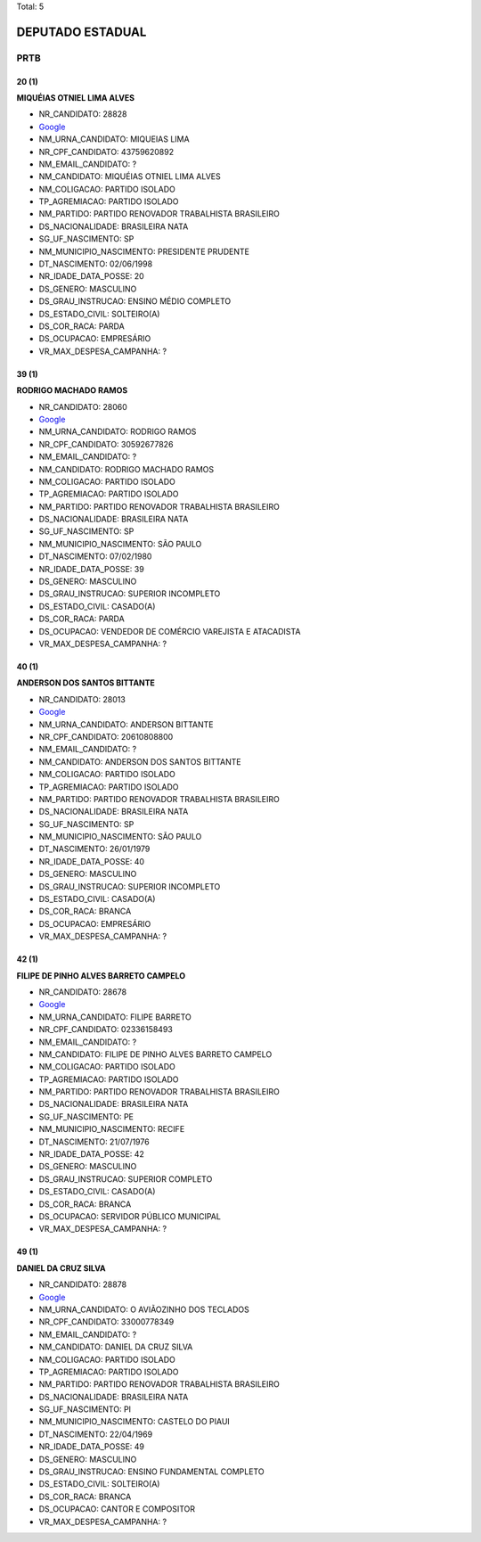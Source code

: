 Total: 5

DEPUTADO ESTADUAL
=================

PRTB
----

20 (1)
......

**MIQUÉIAS OTNIEL LIMA ALVES**

- NR_CANDIDATO: 28828
- `Google <https://www.google.com/search?q=MIQUÉIAS+OTNIEL+LIMA+ALVES>`_
- NM_URNA_CANDIDATO: MIQUEIAS LIMA
- NR_CPF_CANDIDATO: 43759620892
- NM_EMAIL_CANDIDATO: ?
- NM_CANDIDATO: MIQUÉIAS OTNIEL LIMA ALVES
- NM_COLIGACAO: PARTIDO ISOLADO
- TP_AGREMIACAO: PARTIDO ISOLADO
- NM_PARTIDO: PARTIDO RENOVADOR TRABALHISTA BRASILEIRO
- DS_NACIONALIDADE: BRASILEIRA NATA
- SG_UF_NASCIMENTO: SP
- NM_MUNICIPIO_NASCIMENTO: PRESIDENTE PRUDENTE
- DT_NASCIMENTO: 02/06/1998
- NR_IDADE_DATA_POSSE: 20
- DS_GENERO: MASCULINO
- DS_GRAU_INSTRUCAO: ENSINO MÉDIO COMPLETO
- DS_ESTADO_CIVIL: SOLTEIRO(A)
- DS_COR_RACA: PARDA
- DS_OCUPACAO: EMPRESÁRIO
- VR_MAX_DESPESA_CAMPANHA: ?


39 (1)
......

**RODRIGO MACHADO RAMOS**

- NR_CANDIDATO: 28060
- `Google <https://www.google.com/search?q=RODRIGO+MACHADO+RAMOS>`_
- NM_URNA_CANDIDATO: RODRIGO RAMOS
- NR_CPF_CANDIDATO: 30592677826
- NM_EMAIL_CANDIDATO: ?
- NM_CANDIDATO: RODRIGO MACHADO RAMOS
- NM_COLIGACAO: PARTIDO ISOLADO
- TP_AGREMIACAO: PARTIDO ISOLADO
- NM_PARTIDO: PARTIDO RENOVADOR TRABALHISTA BRASILEIRO
- DS_NACIONALIDADE: BRASILEIRA NATA
- SG_UF_NASCIMENTO: SP
- NM_MUNICIPIO_NASCIMENTO: SÃO PAULO
- DT_NASCIMENTO: 07/02/1980
- NR_IDADE_DATA_POSSE: 39
- DS_GENERO: MASCULINO
- DS_GRAU_INSTRUCAO: SUPERIOR INCOMPLETO
- DS_ESTADO_CIVIL: CASADO(A)
- DS_COR_RACA: PARDA
- DS_OCUPACAO: VENDEDOR DE COMÉRCIO VAREJISTA E ATACADISTA
- VR_MAX_DESPESA_CAMPANHA: ?


40 (1)
......

**ANDERSON DOS SANTOS BITTANTE**

- NR_CANDIDATO: 28013
- `Google <https://www.google.com/search?q=ANDERSON+DOS+SANTOS+BITTANTE>`_
- NM_URNA_CANDIDATO: ANDERSON BITTANTE
- NR_CPF_CANDIDATO: 20610808800
- NM_EMAIL_CANDIDATO: ?
- NM_CANDIDATO: ANDERSON DOS SANTOS BITTANTE
- NM_COLIGACAO: PARTIDO ISOLADO
- TP_AGREMIACAO: PARTIDO ISOLADO
- NM_PARTIDO: PARTIDO RENOVADOR TRABALHISTA BRASILEIRO
- DS_NACIONALIDADE: BRASILEIRA NATA
- SG_UF_NASCIMENTO: SP
- NM_MUNICIPIO_NASCIMENTO: SÃO PAULO
- DT_NASCIMENTO: 26/01/1979
- NR_IDADE_DATA_POSSE: 40
- DS_GENERO: MASCULINO
- DS_GRAU_INSTRUCAO: SUPERIOR INCOMPLETO
- DS_ESTADO_CIVIL: CASADO(A)
- DS_COR_RACA: BRANCA
- DS_OCUPACAO: EMPRESÁRIO
- VR_MAX_DESPESA_CAMPANHA: ?


42 (1)
......

**FILIPE DE PINHO ALVES BARRETO CAMPELO**

- NR_CANDIDATO: 28678
- `Google <https://www.google.com/search?q=FILIPE+DE+PINHO+ALVES+BARRETO+CAMPELO>`_
- NM_URNA_CANDIDATO: FILIPE BARRETO
- NR_CPF_CANDIDATO: 02336158493
- NM_EMAIL_CANDIDATO: ?
- NM_CANDIDATO: FILIPE DE PINHO ALVES BARRETO CAMPELO
- NM_COLIGACAO: PARTIDO ISOLADO
- TP_AGREMIACAO: PARTIDO ISOLADO
- NM_PARTIDO: PARTIDO RENOVADOR TRABALHISTA BRASILEIRO
- DS_NACIONALIDADE: BRASILEIRA NATA
- SG_UF_NASCIMENTO: PE
- NM_MUNICIPIO_NASCIMENTO: RECIFE
- DT_NASCIMENTO: 21/07/1976
- NR_IDADE_DATA_POSSE: 42
- DS_GENERO: MASCULINO
- DS_GRAU_INSTRUCAO: SUPERIOR COMPLETO
- DS_ESTADO_CIVIL: CASADO(A)
- DS_COR_RACA: BRANCA
- DS_OCUPACAO: SERVIDOR PÚBLICO MUNICIPAL
- VR_MAX_DESPESA_CAMPANHA: ?


49 (1)
......

**DANIEL DA CRUZ SILVA**

- NR_CANDIDATO: 28878
- `Google <https://www.google.com/search?q=DANIEL+DA+CRUZ+SILVA>`_
- NM_URNA_CANDIDATO: O AVIÃOZINHO DOS TECLADOS
- NR_CPF_CANDIDATO: 33000778349
- NM_EMAIL_CANDIDATO: ?
- NM_CANDIDATO: DANIEL DA CRUZ SILVA
- NM_COLIGACAO: PARTIDO ISOLADO
- TP_AGREMIACAO: PARTIDO ISOLADO
- NM_PARTIDO: PARTIDO RENOVADOR TRABALHISTA BRASILEIRO
- DS_NACIONALIDADE: BRASILEIRA NATA
- SG_UF_NASCIMENTO: PI
- NM_MUNICIPIO_NASCIMENTO: CASTELO DO PIAUI
- DT_NASCIMENTO: 22/04/1969
- NR_IDADE_DATA_POSSE: 49
- DS_GENERO: MASCULINO
- DS_GRAU_INSTRUCAO: ENSINO FUNDAMENTAL COMPLETO
- DS_ESTADO_CIVIL: SOLTEIRO(A)
- DS_COR_RACA: BRANCA
- DS_OCUPACAO: CANTOR E COMPOSITOR
- VR_MAX_DESPESA_CAMPANHA: ?

